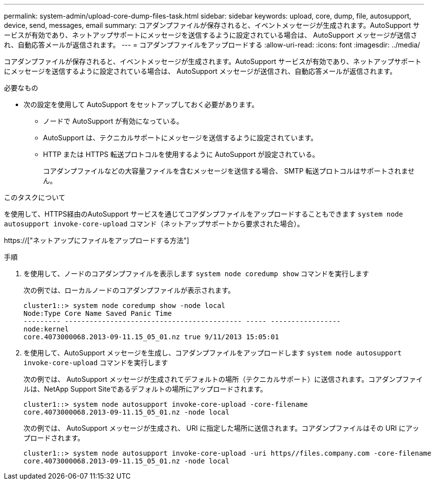 ---
permalink: system-admin/upload-core-dump-files-task.html 
sidebar: sidebar 
keywords: upload, core, dump, file, autosupport, device, send, messages, email 
summary: コアダンプファイルが保存されると、イベントメッセージが生成されます。AutoSupport サービスが有効であり、ネットアップサポートにメッセージを送信するように設定されている場合は、 AutoSupport メッセージが送信され、自動応答メールが返信されます。 
---
= コアダンプファイルをアップロードする
:allow-uri-read: 
:icons: font
:imagesdir: ../media/


[role="lead"]
コアダンプファイルが保存されると、イベントメッセージが生成されます。AutoSupport サービスが有効であり、ネットアップサポートにメッセージを送信するように設定されている場合は、 AutoSupport メッセージが送信され、自動応答メールが返信されます。

.必要なもの
* 次の設定を使用して AutoSupport をセットアップしておく必要があります。
+
** ノードで AutoSupport が有効になっている。
** AutoSupport は、テクニカルサポートにメッセージを送信するように設定されています。
** HTTP または HTTPS 転送プロトコルを使用するように AutoSupport が設定されている。
+
コアダンプファイルなどの大容量ファイルを含むメッセージを送信する場合、 SMTP 転送プロトコルはサポートされません。





.このタスクについて
を使用して、HTTPS経由のAutoSupport サービスを通じてコアダンプファイルをアップロードすることもできます `system node autosupport invoke-core-upload` コマンド（ネットアップサポートから要求された場合）。

https://["ネットアップにファイルをアップロードする方法"]

.手順
. を使用して、ノードのコアダンプファイルを表示します `system node coredump show` コマンドを実行します
+
次の例では、ローカルノードのコアダンプファイルが表示されます。

+
[listing]
----
cluster1::> system node coredump show -node local
Node:Type Core Name Saved Panic Time
--------- ------------------------------------------- ----- -----------------
node:kernel
core.4073000068.2013-09-11.15_05_01.nz true 9/11/2013 15:05:01
----
. を使用して、AutoSupport メッセージを生成し、コアダンプファイルをアップロードします `system node autosupport invoke-core-upload` コマンドを実行します
+
次の例では、 AutoSupport メッセージが生成されてデフォルトの場所（テクニカルサポート）に送信されます。コアダンプファイルは、NetApp Support Siteであるデフォルトの場所にアップロードされます。

+
[listing]
----
cluster1::> system node autosupport invoke-core-upload -core-filename
core.4073000068.2013-09-11.15_05_01.nz -node local
----
+
次の例では、 AutoSupport メッセージが生成され、 URI に指定した場所に送信されます。コアダンプファイルはその URI にアップロードされます。

+
[listing]
----
cluster1::> system node autosupport invoke-core-upload -uri https//files.company.com -core-filename
core.4073000068.2013-09-11.15_05_01.nz -node local
----

